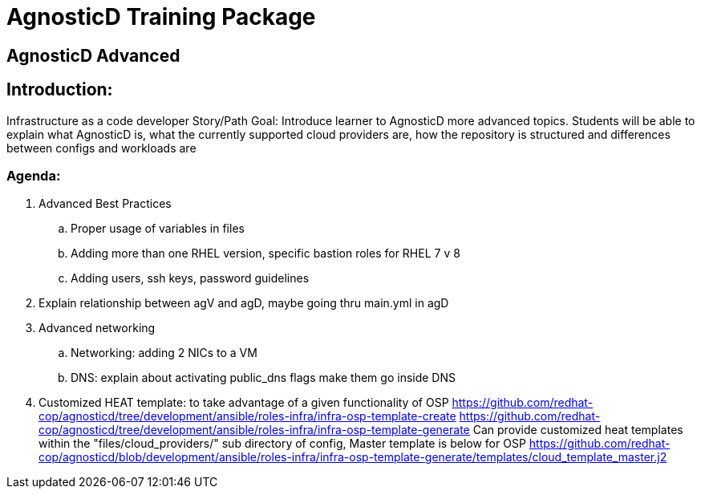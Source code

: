 = AgnosticD Training Package

:toc:

== AgnosticD Advanced

== Introduction: 
Infrastructure as a code developer Story/Path
Goal: Introduce learner to AgnosticD more advanced topics. Students will be able to explain what AgnosticD is, what the currently supported cloud providers are, how the repository is structured and differences between configs and workloads are

=== Agenda: 
. Advanced Best Practices
.. Proper usage of variables in files
.. Adding more than one RHEL version, specific bastion roles for RHEL 7 v 8
.. Adding users, ssh keys, password guidelines
. Explain relationship between agV and agD, maybe going thru main.yml in agD
. Advanced networking
.. Networking: adding 2 NICs to a VM
.. DNS: explain about activating public_dns flags make them go inside DNS

. Customized HEAT template: to take advantage of a given functionality of OSP
https://github.com/redhat-cop/agnosticd/tree/development/ansible/roles-infra/infra-osp-template-create
https://github.com/redhat-cop/agnosticd/tree/development/ansible/roles-infra/infra-osp-template-generate
Can provide customized heat templates within the "files/cloud_providers/" sub directory of config, Master template is below for OSP
https://github.com/redhat-cop/agnosticd/blob/development/ansible/roles-infra/infra-osp-template-generate/templates/cloud_template_master.j2
